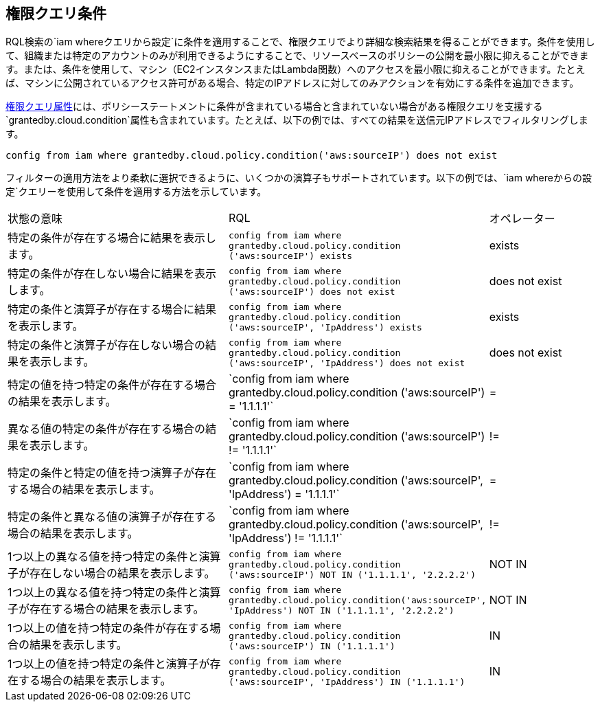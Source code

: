 [#iddf81c4c2-eb03-46e9-9f70-8065ba08c4f7]
== 権限クエリ条件

RQL検索の`iam whereクエリから設定`に条件を適用することで、権限クエリでより詳細な検索結果を得ることができます。条件を使用して、組織または特定のアカウントのみが利用できるようにすることで、リソースベースのポリシーの公開を最小限に抑えることができます。または、条件を使用して、マシン（EC2インスタンスまたはLambda関数）へのアクセスを最小限に抑えることができます。たとえば、マシンに公開されているアクセス許可がある場合、特定のIPアドレスに対してのみアクションを有効にする条件を追加できます。

xref:permissions-query-attributes.adoc[権限クエリ属性]には、ポリシーステートメントに条件が含まれている場合と含まれていない場合がある権限クエリを支援する`grantedby.cloud.condition`属性も含まれています。たとえば、以下の例では、すべての結果を送信元IPアドレスでフィルタリングします。

`config from iam where grantedby.cloud.policy.condition('aws:sourceIP') does not exist`

フィルターの適用方法をより柔軟に選択できるように、いくつかの演算子もサポートされています。以下の例では、`iam whereからの設定`クエリーを使用して条件を適用する方法を示しています。

[cols="40%a,40%a,19%a"]
|===
|状態の意味
|RQL
|オペレーター


|特定の条件が存在する場合に結果を表示します。
|`config from iam where grantedby.cloud.policy.condition ('aws:sourceIP') exists`
|exists


|特定の条件が存在しない場合に結果を表示します。
|`config from iam where grantedby.cloud.policy.condition ('aws:sourceIP') does not exist`
|does not exist


|特定の条件と演算子が存在する場合に結果を表示します。
|`config from iam where grantedby.cloud.policy.condition ('aws:sourceIP', 'IpAddress') exists`
|exists


|特定の条件と演算子が存在しない場合の結果を表示します。
|`config from iam where grantedby.cloud.policy.condition ('aws:sourceIP', 'IpAddress') does not exist`
|does not exist


|特定の値を持つ特定の条件が存在する場合の結果を表示します。
|\`config from iam where grantedby.cloud.policy.condition ('aws:sourceIP') = '1.1.1.1'`
|=


|異なる値の特定の条件が存在する場合の結果を表示します。
|\`config from iam where grantedby.cloud.policy.condition ('aws:sourceIP') != '1.1.1.1'`
|!=


|特定の条件と特定の値を持つ演算子が存在する場合の結果を表示します。
|\`config from iam where grantedby.cloud.policy.condition ('aws:sourceIP', 'IpAddress') = '1.1.1.1'`
|=


|特定の条件と異なる値の演算子が存在する場合の結果を表示します。
|\`config from iam where grantedby.cloud.policy.condition ('aws:sourceIP', 'IpAddress') != '1.1.1.1'`
|!=


|1つ以上の異なる値を持つ特定の条件と演算子が存在しない場合の結果を表示します。
|`config from iam where grantedby.cloud.policy.condition ('aws:sourceIP') NOT IN ('1.1.1.1', '2.2.2.2')`
|NOT IN


|1つ以上の異なる値を持つ特定の条件と演算子が存在する場合の結果を表示します。
|`config from iam where grantedby.cloud.policy.condition('aws:sourceIP', 'IpAddress') NOT IN ('1.1.1.1', '2.2.2.2')`
|NOT IN


|1つ以上の値を持つ特定の条件が存在する場合の結果を表示します。
|`config from iam where grantedby.cloud.policy.condition ('aws:sourceIP') IN ('1.1.1.1')`
|IN


|1つ以上の値を持つ特定の条件と演算子が存在する場合の結果を表示します。
|`config from iam where grantedby.cloud.policy.condition ('aws:sourceIP', 'IpAddress') IN ('1.1.1.1')`
|IN

|===



